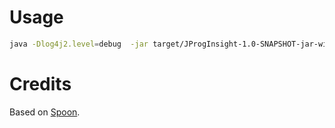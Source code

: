 * Usage

#+begin_src sh
java -Dlog4j2.level=debug  -jar target/JProgInsight-1.0-SNAPSHOT-jar-with-dependencies.jar -i ~/.local/share/apictx-subjects/repo-workspace/commons-csv/ -o .
#+end_src

* Credits
Based on [[https://spoon.gforge.inria.fr/][Spoon]]. 
